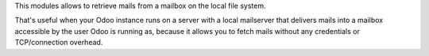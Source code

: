 This modules allows to retrieve mails from a mailbox on the local file system.

That's useful when your Odoo instance runs on a server with a local mailserver that delivers mails into a mailbox accessible by the user Odoo is running as, because it allows you to fetch mails without any credentials or TCP/connection overhead.
